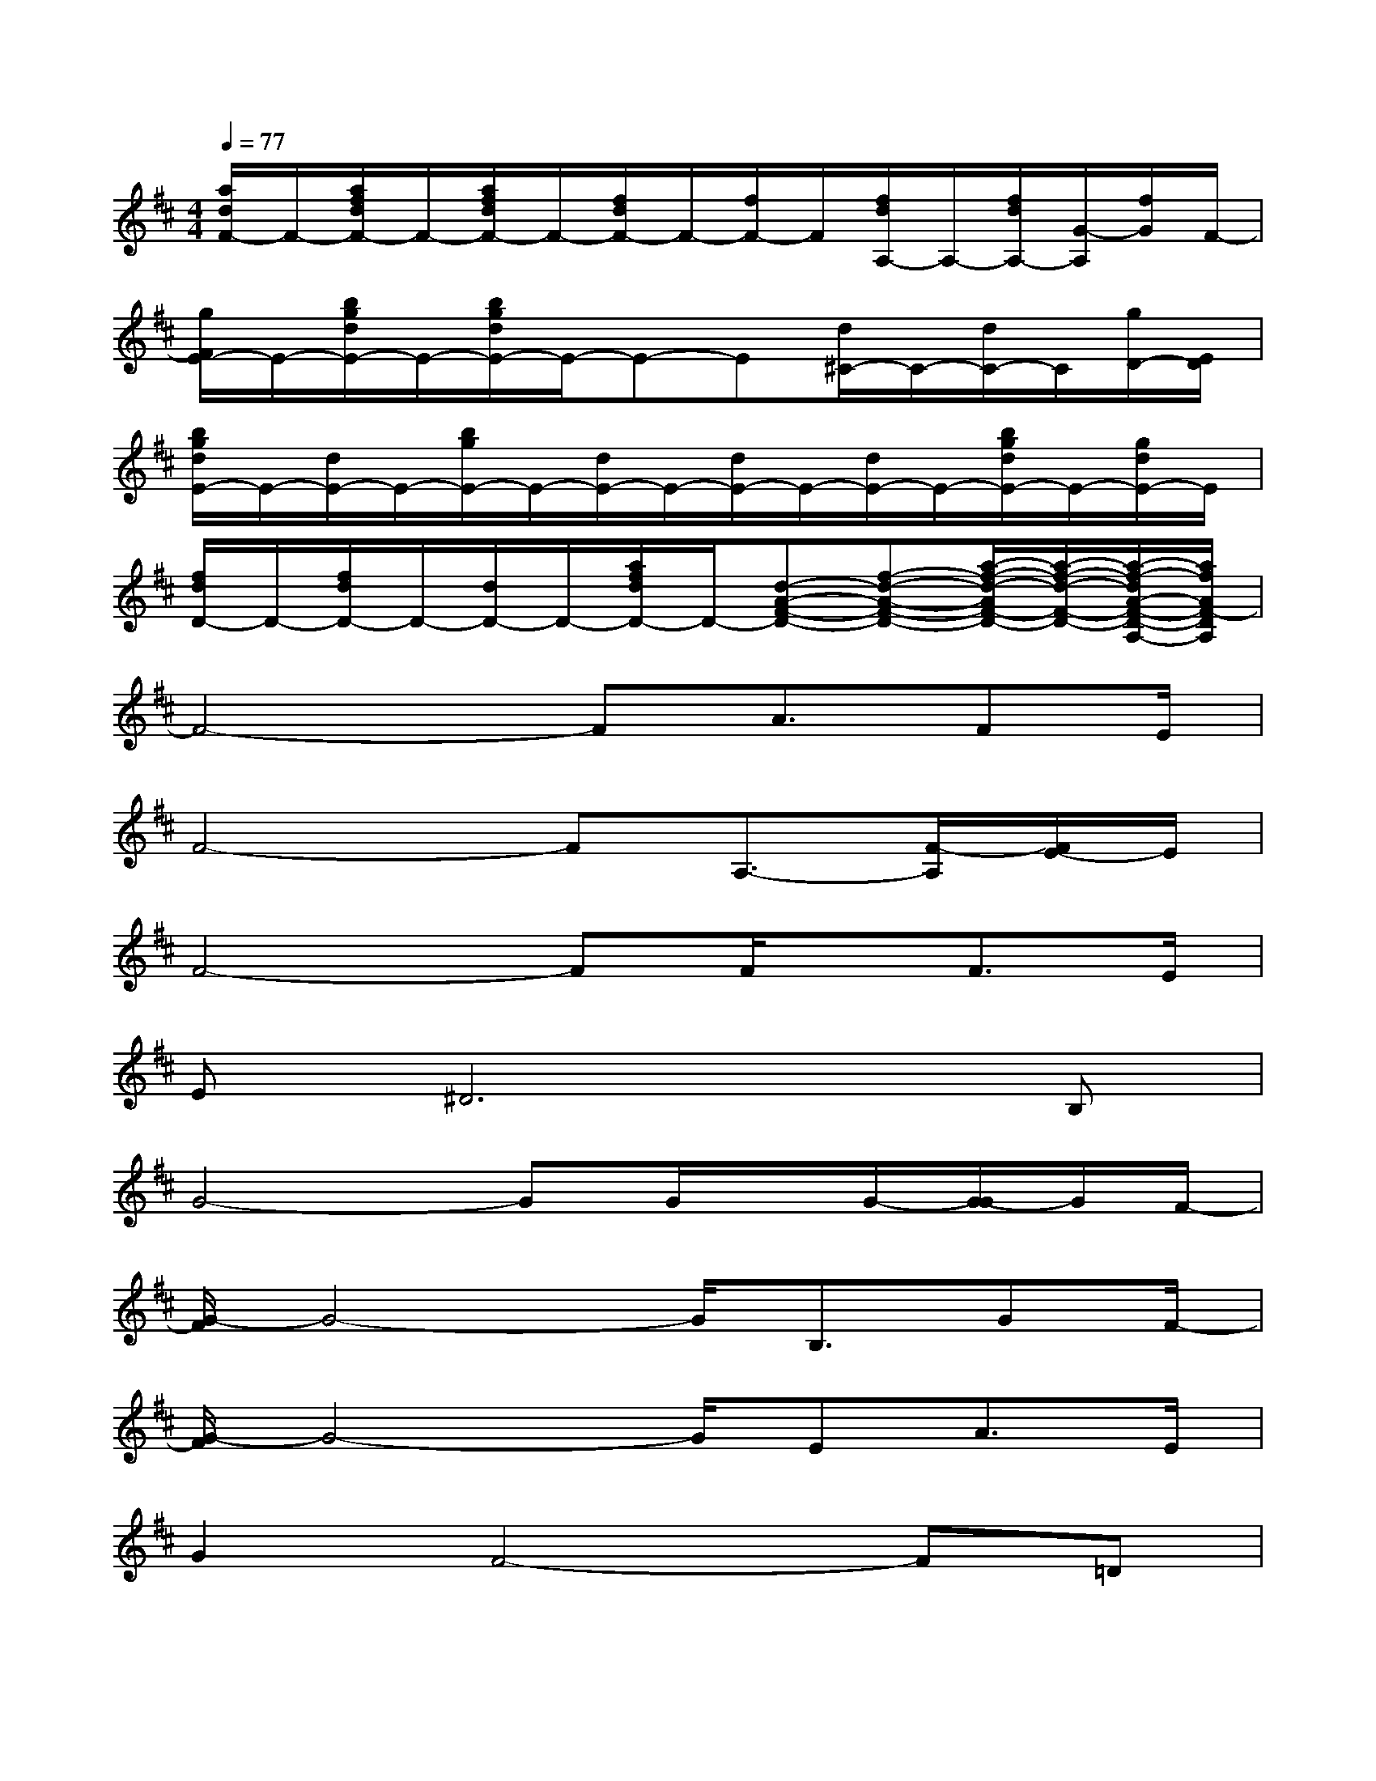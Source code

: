 X:1
T:
M:4/4
L:1/8
Q:1/4=77
K:D%2sharps
V:1
[a/2d/2F/2-]F/2-[a/2f/2d/2F/2-]F/2-[a/2f/2d/2F/2-]F/2-[f/2d/2F/2-]F/2-[f/2F/2-]F/2[f/2d/2A,/2-]A,/2-[f/2d/2A,/2-][G/2-A,/2][f/2G/2]F/2-|
[g/2F/2E/2-]E/2-[b/2g/2d/2E/2-]E/2-[b/2g/2d/2E/2-]E/2-E-E[d/2^C/2-]C/2-[d/2C/2-]C/2[g/2D/2-][E/2D/2]|
[b/2g/2d/2E/2-]E/2-[d/2E/2-]E/2-[b/2g/2E/2-]E/2-[d/2E/2-]E/2-[d/2E/2-]E/2-[d/2E/2-]E/2-[b/2g/2d/2E/2-]E/2-[g/2d/2E/2-]E/2|
[f/2d/2D/2-]D/2-[f/2d/2D/2-]D/2-[d/2D/2-]D/2-[a/2f/2d/2D/2-]D/2-[d-A-F-D-][f-d-A-F-D-][a/2-f/2-d/2-A/2F/2-D/2-][a/2-f/2-d/2-F/2-D/2-][a/2-f/2-d/2A/2-F/2-D/2-A,/2-][a/2f/2A/2F/2-D/2A,/2]|
F4-FA3/2FE/2|
F4-FA,3/2-[F/2-A,/2][F/2E/2-]E/2|
F4-FF/2x/2F>E|
E^D6B,|
G4-GG/2x/2G/2-[G/2-G/2]G/2F/2-|
[G/2-F/2]G4-G/2B,3/2GF/2-|
[G/2-F/2]G4-G/2EA3/2E/2|
G2F4-F=D|
A4-AA3/2A^G/2-|
[A/2-^G/2]A4x/2B3/2FA/2-|
[A/2=G/2-]G2x/2G/2G3-G/2F|
A2G4-GA,